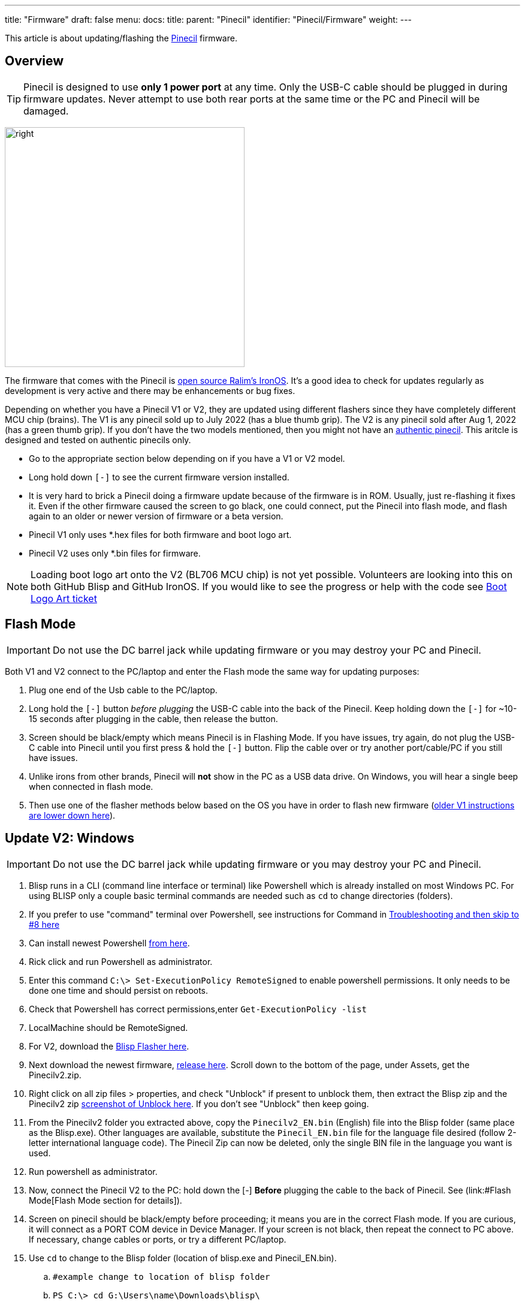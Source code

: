 ---
title: "Firmware"
draft: false
menu:
  docs:
    title:
    parent: "Pinecil"
    identifier: "Pinecil/Firmware"
    weight: 
---

This article is about updating/flashing the link:/documentation/Pinecil/_index[Pinecil] firmware.

== Overview

TIP: Pinecil is designed to use *only 1 power port* at any time. Only the USB-C cable should be plugged in during firmware updates. Never attempt to use both rear ports at the same time or the PC and Pinecil will be damaged.

image:/documentation/images/Pinecil-V1andV2.png[right,title="right",width=400]

The firmware that comes with the Pinecil is https://ralim.github.io/IronOS/[open source Ralim's IronOS]. It's a good idea to check for updates regularly as development is very active and there may be enhancements or bug fixes.

Depending on whether you have a Pinecil V1 or V2, they are updated using different flashers since they have completely different MCU chip (brains). The V1 is any pinecil sold up to July 2022 (has a blue thumb grip). The V2 is any pinecil sold after Aug 1, 2022 (has a green thumb grip). If you don't have the two models mentioned, then you might not have an https://wiki.pine64.org/wiki/Pinecil#Authenticity[authentic pinecil]. This aritcle is designed and tested on authentic pinecils only.

* Go to the appropriate section below depending on if you have a V1 or V2 model.
* Long hold down `[-]` to see the current firmware version installed.
* It is very hard to brick a Pinecil doing a firmware update because of the firmware is in ROM. Usually, just re-flashing it fixes it. Even if the other firmware caused the screen to go black, one could connect, put the Pinecil into flash mode, and flash again to an older or newer version of firmware or a beta version.
* Pinecil V1 only uses *.hex files for both firmware and boot logo art.
* Pinecil V2 uses only *.bin files for firmware.

NOTE: Loading boot logo art onto the V2 (BL706 MCU chip) is not yet possible. Volunteers are looking into this on both GitHub Blisp and GitHub IronOS. If you would like to see the progress or help with the code see https://github.com/Ralim/IronOS/issues/1373#issuecomment-1414925011[Boot Logo Art ticket]

== Flash Mode

IMPORTANT: Do not use the DC barrel jack while updating firmware or you may destroy your PC and Pinecil.

Both V1 and V2 connect to the PC/laptop and enter the Flash mode the same way for updating purposes:

. Plug one end of the Usb cable to the PC/laptop.
. Long hold the `[-]` button _before plugging_ the USB-C cable into the back of the Pinecil. Keep holding down the `[-]` for ~10-15 seconds after plugging in the cable, then release the button.
. Screen should be black/empty which means Pinecil is in Flashing Mode. If you have issues, try again, do not plug the USB-C cable into Pinecil until you first press & hold the `[-]` button. Flip the cable over or try another port/cable/PC if you still have issues.
. Unlike irons from other brands, Pinecil will *not* show in the PC as a USB data drive. On Windows, you will hear a single beep when connected in flash mode.
. Then use one of the flasher methods below based on the OS you have in order to flash new firmware (link:#Update_V1[older V1 instructions are lower down here]).

== Update V2: Windows

IMPORTANT: Do not use the DC barrel jack while updating firmware or you may destroy your PC and Pinecil.

. Blisp runs in a CLI (command line interface or terminal) like Powershell which is already installed on most Windows PC. For using BLISP only a couple basic terminal commands are needed such as `cd` to change directories (folders).
. If you prefer to use "command" terminal over Powershell, see instructions for Command in link:/documentation/Pinecil/Firmware#Troubleshoot_V2_Flashing[Troubleshooting and then skip to #8 here]
. Can install newest Powershell https://learn.microsoft.com/en-us/powershell/scripting/install/installing-powershell-on-windows?view=powershell-7.3[from here].
. Rick click and run Powershell as administrator.
. Enter this command `C:\> Set-ExecutionPolicy RemoteSigned` to enable powershell permissions. It only needs to be done one time and should persist on reboots.
. Check that Powershell has correct permissions,enter `Get-ExecutionPolicy -list`
. LocalMachine should be RemoteSigned.
. For V2, download the https://github.com/pine64/blisp#how-to-update-pinecil-v2[Blisp Flasher here].
. Next download the newest firmware, https://github.com/Ralim/IronOS/releases/[release here]. Scroll down to the bottom of the page, under Assets, get the Pinecilv2.zip.
. Right click on all zip files > properties, and check "Unblock" if present to unblock them, then extract the Blisp zip and the Pinecilv2 zip https://github.com/builder555/PineSAM/discussions/106#discussion-4960445[screenshot of Unblock here]. If you don't see "Unblock" then keep going.
. From the Pinecilv2 folder you extracted above, copy the `Pinecilv2_EN.bin` (English) file into the Blisp folder (same place as the Blisp.exe). Other languages are available, substitute the `Pinecil_EN.bin` file for the language file desired (follow 2-letter international language code). The Pinecil Zip can now be deleted, only the single BIN file in the language you want is used.
. Run powershell as administrator.
. Now, connect the Pinecil V2 to the PC: hold down the [-] *Before* plugging the cable to the back of Pinecil. See (link:#Flash Mode[Flash Mode section for details]).
. Screen on pinecil should be black/empty before proceeding; it means you are in the correct Flash mode. If you are curious, it will connect as a PORT COM device in Device Manager. If your screen is not black, then repeat the connect to PC above. If necessary, change cables or ports, or try a different PC/laptop.
. Use `cd` to change to the Blisp folder (location of blisp.exe and Pinecil_EN.bin).
.. `#example change to location of blisp folder`
.. `PS C:\> cd G:\Users\name\Downloads\blisp\`
. Execute this line (can replace the *EN* file name with the language bin selected).
.. Type the `.\` (dot and slash) or it will fail to find the files!
.. `.\blisp.exe write -c bl70x --reset .\Pinecilv2_EN.bin`
. After update, unplug and reboot it, then hold down `[-]` for ~3 seconds to see the new version.
. See link:#Troubleshooting_V2_Flashing|troubleshooting[troubleshooting] down below if it does not flash.

== Bluetooth (BLE) Apps

* Must have newer Pinecil V2 model (green thumb grip).
* First, update firmware to *Ralim's IronOS 2.21* or higher. 2.21 is the first stable release that has BLE support built-in for Pinecil V2.
* Get the https://github.com/builder555/PineSAM[PineSAM app here] or try https://joric.github.io/pinecil/[Joric's BLE website here]. These BLE apps are also listed in [[Pinecil#Development_Projects| Development Projects]]
* https://joric.github.io/pinecil/[Joric's BLE API] may be the easiest to get started with as it does not require anything to be installed. It runs off Chromium based browsers (since they are capable of BLE GATT) and shows a graph of Temperature/Watts (MacOS/iPhone and firefox don't work bc they do not have BLE GATT). Hint: some Chromium browsers like Vivaldi, may need to check `chrome://flags/ ` and enable bluetooth options.
* https://github.com/builder555/PineSAM[PineSAM] is BLE Settings and Menus and will run on any major OS. It allows change of all settings, and can be controlled from Mac, Linux, Windows, iPhone, Android and more; needs python script running as back end. For easy phone connection just open a browser address http://<ipaddress of PC running script>:8080/ (see PineSAM website for details)

== Update V2: Linux and Mac

IMPORTANT: Do not use the DC barrel jack while updating firmware or you may destroy your PC and Pinecil.

. For V2, download the CLI https://github.com/pine64/blisp#how-to-update-pinecil-v2[Blisp Flasher] from Github; get the latest zip file for Linux or Mac. The main page has background info and there are instructions if you want to https://github.com/pine64/blisp/wiki/Update-Pinecil-V2[build it from code] instead of using the premade executable.
. Extract the Blisp zip, and using a terminal, `cd` to the blisp folder.
. Download the latest https://github.com/Ralim/IronOS/releases/[stable Pinecilv2.zip release] (scroll down to the Assets section, get the Pinecilv2.zip).
. Extract the zip file and put `Pinecilv2_EN.bin` (for English) into the Blisp folder (same place as the Blisp executable). Other languages are available, substitute the *EN.bin file for the language file desired (use the 2-digit international language code). If you have the Pinecil Zip, the rest could be deleted, only the single BIN file is needed. Select the appropriate two-letter code for your language. If you accidentally flash *.dfu file on your Pinecil, it will not boot or work - be sure to only use the BIN file.
. Connect the V2 to the PC and enter Flash mode: hold down the [-] before plugging the cable to the back of Pinecil. See ([[#Flash_Mode| Flash Mode section for details]]). If you are curious on Linux, it will connect as a serial _ttyACM_ USB ACM type device.
. Screen on pinecil should be black/empty before proceeding or you are not in Flash mode.
. *Blisp must have executable permission set.*
. `cd` to the Blisp folder and `ls -l` to check permissions of blisp.
. Make blisp executable: `chmod +x ./blisp`
. Then execute:

     *sudo ./blisp write -c bl70x --reset Pinecilv2_EN.bin*

. After a successful update, unplug and reboot it, then hold down `[-]` for ~2 seconds to see the new version.
. See link:#Troubleshooting_V2_Flashing|troubleshooting[troubleshooting] down below if it does not flash.
. To use V2 with BLE Apps, see link:#Bluetooth_(BLE)_Apps[here].

== Troubleshoot V2 Flashing

. Double check that the command is typed exactly, e.g., in Windows, the dot\slash ` .\ ` can not be skipped in Powershell.
. For Windows, instead of powershell, try *command* (right click, run as administrator) and move into the blisp folder; https://www3.ntu.edu.sg/home/ehchua/programming/howto/CMD_Survival.html#zz-2.1[example commands to move to folders].
. Two different sample commands work when command/cmd terminal is run as administrator. First move into the folder you have both blisp.exe and Pinecil_EN.bin. Then execute one of the following:

    C:\Users\yourName\Downloads\blisp1>blisp.exe write -c bl70x --reset Pinecilv2_EN.bin
    C:\Users\yourName\Downloads\blisp1> .\blisp.exe write -c bl70x --reset .\Pinecilv2_EN.bin

. Often, updating issues are related to the USB cable, or the port on the PC does not support a connection to Pinecil, try:
#* flipping the cable over, different cables. Try both use-C to C cables and also USB-C to USB-A cables (your cable may be power-only and not able to do firmware data transfers). All working usb-C to usb-C cables can do data transfer but some USB-A cables can only do power and will not work for firmware updates because they can not do data transfers.
#* Try other ports on the PC/laptop, or a different machine. There have been issues with some laptop USB-C ports not negotiating correctly, but the flashing worked using the USB-A port. Try a different OS if you can access one, some people who had issues on Linux for example were able to flash on Windows. Note that some virtual environments might have an issue with flashing to USB ports.
#* Don't use a hub, connect directly to a port, ports on the back of a PC may sometimes be better as they are directly connected to the motherboard.
. Follow the Flash mode instructions and make sure the [-] button is held down BEFORE plugging in the cable to the back of the Pinecil. And don't release for ~10 seconds.
. If that doesn't work try holding down the `[-]` the whole time (don't let go of the button).
. Blisp flashers are from Gamiee's open source https://github.com/pine64/blisp[Blisp code here]. It is only an updater for the BL706 MCU on the Pinecil V2. It is separate from the firmware files needed which are in located in GitHub Ralim's IronOS. The firmware contains all the menus, functions, and languages, and the flasher is the tool to push the firmware onto the MCU chip (the brain). Different MCU's need different flasher tools.
. If you have issues completing the update, try joining the live link:/documentation/#_community_and_support[Pinecil community chat] to get tips from volunteers.
. If there was any special work-around you had to do to get the Blisp Flasher to work, or could not get it to work at all, post an https://github.com/pine64/blisp/issues[Issue in Github Blisp].
. If you are running Windows in a virtual machine and the process fails, make sure you have _Microsoft Visual C++ 2015-2022_ installed.
. All firmware releases and betas are located in the GitHub https://github.com/Ralim/IronOS[Ralim's IronOS here]. If you would like to add enhancements/features to the IronOS (firmware that runs the Pinecil) or have an issue, please look at the GitHub documents or submit an issue ticket. It is recommended to read through all the GitHub https://ralim.github.io/IronOS/[IronOS documents] first as they may have the answers. Screen menus and troubleshooting is documented as well on IronOS and maintained by volunteers.

== Build the Blisp Flasher from Code

. If there is a problem with the Blisp flasher, or you have a different Linux architecture like ARM, the Blisp can be built from code.
. See directions at https://github.com/pine64/blisp/wiki/Update-Pinecil-V2#-build-blisp-flasher-from-code[GitHub Blisp Wiki page].
. Blisp will only work on Pinecil V2 or devices with Bouffalo BL70x MCU chips and does not work for older Pinecil V1 that was sold before Aug. 1, 2022.

== Update V1

image:/documentation/images/Pinecil-V1andV2.png[right,title="right",width=400]
. Pinecil V1 uses a *.dfu file type for firmware. The newer Pinecil V2 only uses *.bin firmware type files.
. Pinecil V1 models were sold until July 2022 and then discontinued.
. Boot logo art: the same flashers used to install IronOS firmware can be used to install the art. Boot logo art will not overwrite the firmware, it resides in a separate space on the chip.

IMPORTANT: Do not use the DC barrel jack while updating firmware or you may destroy your PC and Pinecil.

=== V1 Windows or Mac

. Follow these instructions on GitHub and download the easy GUI updater app https://ralim.github.io/IronOS/Flashing/Pinecil%20V1/[Pine64 Updater].
. Install the app, and follow the screen prompts which requires connecting the Pinecil to the PC.
. Connect the Pinecil to the PC by holding down the [-] *before* plugging the cable into the back of Pinecil. Keep holding down the [-] button for about ~10 seconds even after plugging in the cable.
. Screen on Pinecil should be black/empty before proceeding or you are not in Flash mode. Repeat the steps if needed. If that does not work, flip the cable, try a new cable, or port or different PC, then see the Troubleshooting section.
. The app will automatically fetch the latest stable Ralim's IronOS firmware, pick the language desired from the drop down list.
. The app also allows browsing to a local folder to install a specific beta firmware file or a boot logo that you may have downloaded or created.
. If multiple firmware flashing is done, the app must be closed and reopened.

=== V1 Linux or Mac

. Option 1 for Linux, the simple command line DFU-Util can be used per https://ralim.github.io/IronOS/Flashing/Pinecil%20V1/#bleeding-edge-latest[IronOS instructions]. Make sure to update to the newest DFU-Util to prevent issues that some members reported with older versions of DFU-util.
. Option 2 works for both Linux or Mac. Download the alternative https://github.com/Laar3/PineFlash[Pineflash GUI App] for Linux and Mac.
. Connect the Pinecil to the PC by holding down the [-] *before* plugging the cable into the back of Pinecil. Keep holding down the [-] button for about ~10 seconds even after plugging in the cable.
. Screen on Pinecil should be black/empty before proceeding or you are not in Flash mode. If that does not work, flip the cable, try a new cable, or port or different PC, then see the Troubleshooting section.
. PineFlash app will automatically fetch the latest stable Ralim's IronOS firmware, pick the language desired from the drop down list.
. Pineflash app also allows browsing to a local folder to install a specific beta firmware file or a boot logo that you may have downloaded or created.

== General Firmware Details

* Do not use the DC barrel jack while updating firmware or you may destroy your PC and Pinecil. Pinecil is designed to only use one power port at a time and never both at the same time.
* https://ralim.github.io/IronOS/GettingStarted/[Get the beta and release firmware from GitHub with update instructions]
* To submit a feature request, or help Ralim enhance the code, create a ticket or start a discussion at https://github.com/Ralim/IronOS/issues[Ralim's IronOS]
* Ben (ralimtek) supports IronOS out of love for the IronOS creative open community. He volunteers countless hours coding, debugging, and enhancing IronOS with all the feature requests submitted.
** To give some love back, donate to IronOS; https://ko-fi.com/ralim[buy Ralim a coffee/kofi] or https://www.paypal.com/paypalme/RalimTek[donate here].
* One advantage of Pinecil (V1/V2) over other irons (i.e., Miniware) is you can not really brick them since Pinecil's bootloader is in ROM. If there is a problem, just flash the firmware again or a different version. This empowers people to experiment and do forks of the main IronOS firmware without as much risk.
* Problems with IronOS firmware? - read https://ralim.github.io/IronOS/[documents here]. If the answer is not found, open a https://github.com/Ralim/IronOS/issues[ticket here] or join the link:/documentation/#_community_and_support[live Pinecil community chat].

== Boot Logo Art ==

image:/documentation/images/Boot-logo-dogbone.jpg[Dog bone by River M.]

=== Get Art ===

* Boot logo art is art that you custom make or download from IronOS Meta. It displays when you initially power on the Pinecil (boot up).
* Currently '''only''' older Pinecil V1 models which use DFU files can flash boot logo art. 
* Download and extract all the premade Boot logo art from this https://github.com/Ralim/IronOS-Meta/releases pinecil.zip[file here].
* Note that for Pinecil V1, only the images with filename "dfu" will work, you can delete all other formats from the extracted zip.
* Sample images of https://github.com/Ralim/IronOS-Meta/tree/main/Bootup%20Logos#logos-preview[premade free art].
* To make custom art, https://github.com/Ralim/IronOS-Meta[follow instructions here].
* Some art is animated: the very small file size limit for boot logos prevents too many frames from being possible.

image:/documentation/images/IronOS.gif[]

=== Install ===
	
* If you have Windows or Mac, you can use this GUI [https://github.com/pine64/pine64_updater/releases/ Pine64 flasher].
* If you have Linux  or Mac, use this GUI [https://github.com/Spagett1/PineFlash/releases/ Pineflash].
	
Info: For Pinecil V2 model, Ralim has started work on this (link:https://github.com/Ralim/IronOS/issues/1373#issuecomment-1414925011[reference]). Please watch this ticket, give Ralim support and encouragement. This is all volunteer work.